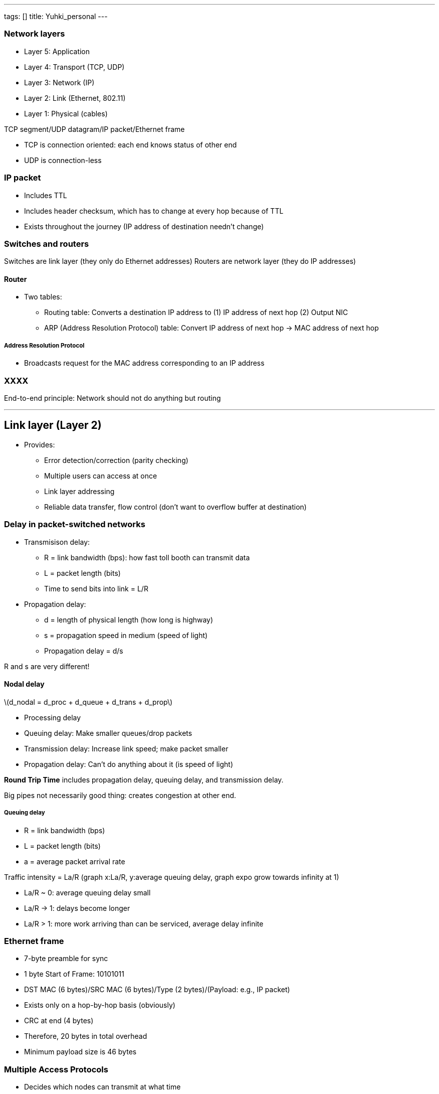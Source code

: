 ---
tags: []
title: Yuhki_personal
---
[[]]
Network layers
~~~~~~~~~~~~~~

* Layer 5: Application
* Layer 4: Transport (TCP, UDP)
* Layer 3: Network (IP)
* Layer 2: Link (Ethernet, 802.11)
* Layer 1: Physical (cables)

TCP segment/UDP datagram/IP packet/Ethernet frame

* TCP is connection oriented: each end knows status of other end
* UDP is connection-less

[[]]
IP packet
~~~~~~~~~

* Includes TTL
* Includes header checksum, which has to change at every hop because of
TTL
* Exists throughout the journey (IP address of destination needn't
change)

[[]]
Switches and routers
~~~~~~~~~~~~~~~~~~~~

Switches are link layer (they only do Ethernet addresses) Routers are
network layer (they do IP addresses)

[[]]
Router
^^^^^^

* Two tables:
** Routing table: Converts a destination IP address to (1) IP address of
next hop (2) Output NIC
** ARP (Address Resolution Protocol) table: Convert IP address of next
hop -> MAC address of next hop

[[]]
Address Resolution Protocol
+++++++++++++++++++++++++++

* Broadcasts request for the MAC address corresponding to an IP address

[[]]
XXXX
~~~~

End-to-end principle: Network should not do anything but routing

'''''

[[]]
Link layer (Layer 2)
--------------------

* Provides:
** Error detection/correction (parity checking)
** Multiple users can access at once
** Link layer addressing
** Reliable data transfer, flow control (don't want to overflow buffer
at destination)

[[]]
Delay in packet-switched networks
~~~~~~~~~~~~~~~~~~~~~~~~~~~~~~~~~

* Transmisison delay:
** R = link bandwidth (bps): how fast toll booth can transmit data
** L = packet length (bits)
** Time to send bits into link = L/R

* Propagation delay:
** d = length of physical length (how long is highway)
** s = propagation speed in medium (speed of light)
** Propagation delay = d/s

R and s are very different!

[[]]
Nodal delay
^^^^^^^^^^^

latexmath:[$d_nodal = d_proc + d_queue + d_trans + d_prop$]

* Processing delay
* Queuing delay: Make smaller queues/drop packets
* Transmission delay: Increase link speed; make packet smaller
* Propagation delay: Can't do anything about it (is speed of light)

*Round Trip Time* includes propagation delay, queuing delay, and
transmission delay.

Big pipes not necessarily good thing: creates congestion at other end.

[[]]
Queuing delay
+++++++++++++

* R = link bandwidth (bps)
* L = packet length (bits)
* a = average packet arrival rate

Traffic intensity = La/R (graph x:La/R, y:average queuing delay, graph
expo grow towards infinity at 1)

* La/R ~ 0: average queuing delay small
* La/R -> 1: delays become longer
* La/R > 1: more work arriving than can be serviced, average delay
infinite

[[]]
Ethernet frame
~~~~~~~~~~~~~~

* 7-byte preamble for sync
* 1 byte Start of Frame: 10101011
* DST MAC (6 bytes)/SRC MAC (6 bytes)/Type (2 bytes)/(Payload: e.g., IP
packet)
* Exists only on a hop-by-hop basis (obviously)
* CRC at end (4 bytes)
* Therefore, 20 bytes in total overhead
* Minimum payload size is 46 bytes

[[]]
Multiple Access Protocols
~~~~~~~~~~~~~~~~~~~~~~~~~

* Decides which nodes can transmit at what time
* Three broad classes:
** Channel Partitioning: divide channels into smaller pieces (time
slots, frequency, code)
** Random access: Allow collisions and recover from them
** Taking turns: Nodes take turns, but nodes with more to say can take
longer turns (c.f. time slot partitioning)

[[]]
Channel Partitioning
^^^^^^^^^^^^^^^^^^^^

[[]]
Time Division Multiple Access (TDMA)
++++++++++++++++++++++++++++++++++++

* Each node gets some fixed amount of time to transmit.
* Unused slots go idle
* Everyone has to have the same clock!
* Over time, everybody has an opportunity to send

[[]]
Frequency Division Multiple Access (FDMA)
+++++++++++++++++++++++++++++++++++++++++

* Divide the channel spectrum into bands
* Each station assigned fixed band
* Unused transmission time in frequency bands go idle

[[]]
Random Access
^^^^^^^^^^^^^

* Just send at full channel data rate
* Specifies:
** How to detect collisions
** How to recover from collisions (e.g., delayed retransmission)
* Examples:
** Slotted ALOHA, ALOHA, CSMA, CSMA/CD, CSMA/CA

[[]]
Slotted ALOHA
+++++++++++++

* All frames are same size
* Time is divided into equal size slots
* Nodes start to transmit only at slot beginning
* Nodes are synchronized
* If 2 or more nodes transmit in slot, all nodes detect collision
* Operation: When node obtains fresh frame, transmit in next slot
** If no collision, node can send new frame in next slot
** If collision, node retransmits frame in each subsequent slot with
probability p until success

[[]]
Pros

* Possibility for continuous transmission at full rate
* Decentralized
* Simple

[[]]
Cons

* Collisions => wasted slots
* Idle slots
* Nodes may be able to detect collision in less than time to transmit
packet
* Needs clock synchronization

[[]]
Efficiency

* Many nodes (N nodes), with many frames to send. Probability of each
transmitting in slot is p.
* Probability that given node has success in a slot: p*(1-p)^(N-1)
* Probability that any node has success in slot: Np(1-p)^(N-1)
* Maximum efficiency: find a probability q that maximizes probability of
any node having success
* Take limit of Nq(1-q)^(N-1) as N goes to infinity, gives 1/e = .37
* Therefore, at best, channels used for useful transmissions only 37% of
time!

[[]]
Pure (unslotted) ALOHA
++++++++++++++++++++++

* Don't worry about slots; just send data.
* Probability of collision doubles (since a frame can span two "slots")
* Maximum efficiency is .18 => Even worse than Slotted ALOHA

[[]]
Carrier Sense Multiple Access (CSMA)
++++++++++++++++++++++++++++++++++++

* Listen before transmit:
** If channel is idle, transmit entire frame
** If channel is busy, defer transmission

(i.e., don't interrupt others! => Just like human speech)

Collisions can still occur: *propagation delay* can mean two nodes may
not hear each other's transmission. In that case, entire transmission is
wasted.

[[]]
CSMA/CD (Collision Detection)
+++++++++++++++++++++++++++++

* Sense the carrier while sending. (easy with Ethernet, hard with
802.11)
* Transmission started in vulnerable RTT time will collide (A going one
way, B going the other way).
* If collision detected while sending:
** Abort
** Send *jam signal*: ensures other hosts don't erroneously think the
transmission succeeded
* Retransmit after random delay (Backoff - 2^n * RTT)
* Collisions are detected within a short time
* If frame transmissions time (TxT) > RTT, can detect collision and
retransmit (see diagram)
* Channel wastage is reduced because of aborts.
* Used in Ethernet 802.3

[[]]
CSMA/CA (Collision Avoidance)
+++++++++++++++++++++++++++++

* When carrier is sensed idle, sends message broadcasting intent to
send. Then waits an interval before sending.
* When sending message from A->B, where C can only be heard from B:
** A sends *Request To Send* (RTS) (source, destination, duration of
transaction)
** B replies with *Clear To Send* (CTS) - _C hears CTS too, and defers
transmission_ (avoids Hidden Terminal Problem)
* Access Point sends CTS!
* RTS _could_ collide, but is short packet.
* Data must be long enough to warrant RTS/CTS!
* Used in 802.11 because:
** Can't listen while sending
** Hidden Terminal Problem

[[]]
Taking Turns
^^^^^^^^^^^^

* Looks for best of Channel Partitioning/Random Access protocols
* *Polling method*: Master node "invites" slave nodes to transmit.
** Polling overhead, latency, single point of failure (master).
* *Token passsing method*: Control token passed from one node to next
sequentially.
** Token overhead, latency, single point of failure (token).

[[]]
Switches
~~~~~~~~

* Smarter than hubs (which just broadcast)
* Store and forward Ethernet frames
* Examine incoming frames' MAC addresses and _selectively_ forwards to
one or more ports
* Uses CSMA/CD
* Transparent (hosts don't know about them)
* Plug and play (zero configuration)
* Allows multiple simultaneous connections (no collisions); each link is
full duplex.
* Switch table
** Each entry has MAC address of host, interface to reach host, time
stamp
** Automatically learns switch table by listening to incoming packets
* When frame received:
** Is there an entry in switch table for destination?
*** Yes: Did fragment come from that segment?
**** Yes: Drop the frame
**** No: Forward to that segment
*** No: Flood to all interfaces but the one from which fragment received

